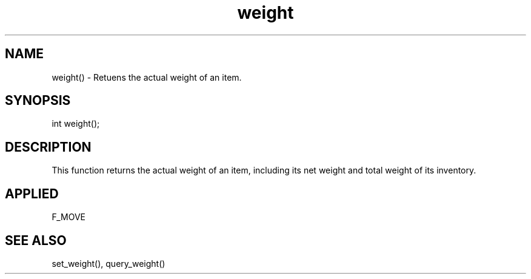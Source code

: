 .TH weight 5 "11 Apr 1996" ES2 "ES2 Mudlib Functions"

.SH NAME
weight() - Retuens the actual weight of an item.

.SH SYNOPSIS
int weight();

.SH DESCRIPTION
This function returns the actual weight of an item, including its net
weight and total weight of its inventory.

.SH APPLIED
F_MOVE

.SH SEE ALSO
set_weight(), query_weight()
